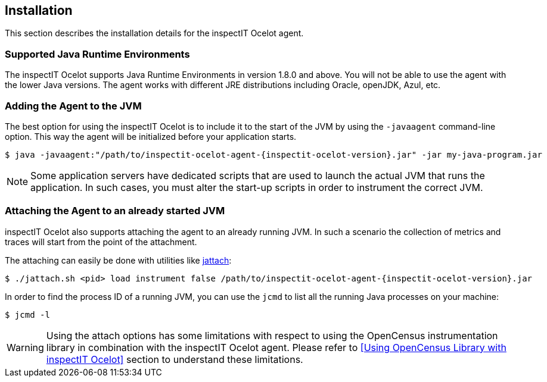 == Installation

This section describes the installation details for the inspectIT Ocelot agent.

=== Supported Java Runtime Environments

The inspectIT Ocelot supports Java Runtime Environments in version 1.8.0 and above. You will not be able to use the agent with the lower Java versions.
The agent works with different JRE distributions including Oracle, openJDK, Azul, etc.

=== Adding the Agent to the JVM

The best option for using the inspectIT Ocelot is to include it to the start of the JVM by using the `-javaagent` command-line option.
This way the agent will be initialized before your application starts.


[subs=attributes+]
```bash
$ java -javaagent:"/path/to/inspectit-ocelot-agent-{inspectit-ocelot-version}.jar" -jar my-java-program.jar
```

NOTE: Some application servers have dedicated scripts that are used to launch the actual JVM that runs the application. In such cases, you must alter the start-up scripts in order to instrument the correct JVM.

=== Attaching the Agent to an already started JVM

inspectIT Ocelot also supports attaching the agent to an already running JVM.
In such a scenario the collection of metrics and traces will start from the point of the attachment.

The attaching can easily be done with utilities like https://github.com/apangin/jattach[jattach]:

[subs=attributes+]
```bash
$ ./jattach.sh <pid> load instrument false /path/to/inspectit-ocelot-agent-{inspectit-ocelot-version}.jar
```

In order to find the process ID of a running JVM, you can use the `jcmd` to list all the running Java processes on your machine:

```bash
$ jcmd -l
```

WARNING: Using the attach options has some limitations with respect to using the OpenCensus instrumentation library in combination with the inspectIT Ocelot agent. Please refer to <<Using OpenCensus Library with inspectIT Ocelot>> section to understand these limitations.

